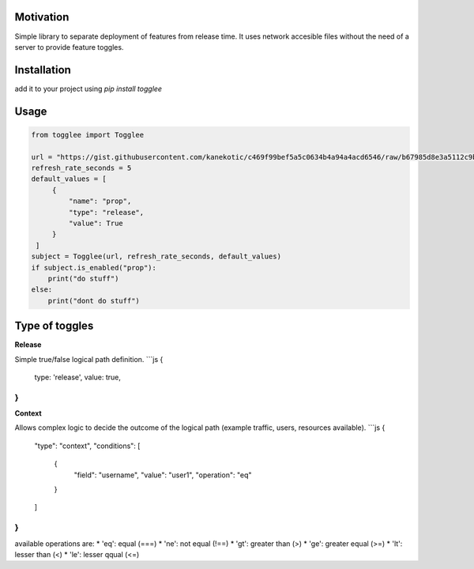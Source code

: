 |LogoMakr_4ojFPZ|
=================

**Motivation**
==============

Simple library to separate deployment of features from release time. It uses network accesible files without the need of a server to provide feature toggles.

**Installation**
================

add it to your project using `pip install togglee`

**Usage**
=========

.. code:: python

   from togglee import Togglee

   url = "https://gist.githubusercontent.com/kanekotic/c469f99bef5a5c0634b4a94a4acd6546/raw/b67985d8e3a5112c9be2da47bdadf2cf17edbe44/toggles"
   refresh_rate_seconds = 5
   default_values = [
        {
            "name": "prop",
            "type": "release",
            "value": True
        }
    ]
   subject = Togglee(url, refresh_rate_seconds, default_values)
   if subject.is_enabled("prop"):
       print("do stuff")
   else:
       print("dont do stuff")

**Type of toggles**
===================

**Release**

Simple true/false logical path definition.
```js
{
    type: 'release',
    value: true,
}
```

**Context**

Allows complex logic to decide the outcome of the logical path (example traffic, users, resources available). 
```js
{
    "type": "context",
    "conditions": [
        {
            "field": "username",
            "value": "user1",
            "operation": "eq"
        }
    ]
}
```
available operations are:
* 'eq': equal (===)
* 'ne': not equal (!==)
* 'gt': greater than (>)
* 'ge': greater equal (>=)
* 'lt': lesser than (<)
* 'le': lesser qqual (<=)

.. |LogoMakr_4ojFPZ| image:: https://user-images.githubusercontent.com/3071208/90978825-2b93de00-e540-11ea-8e0d-60267e95fec8.png